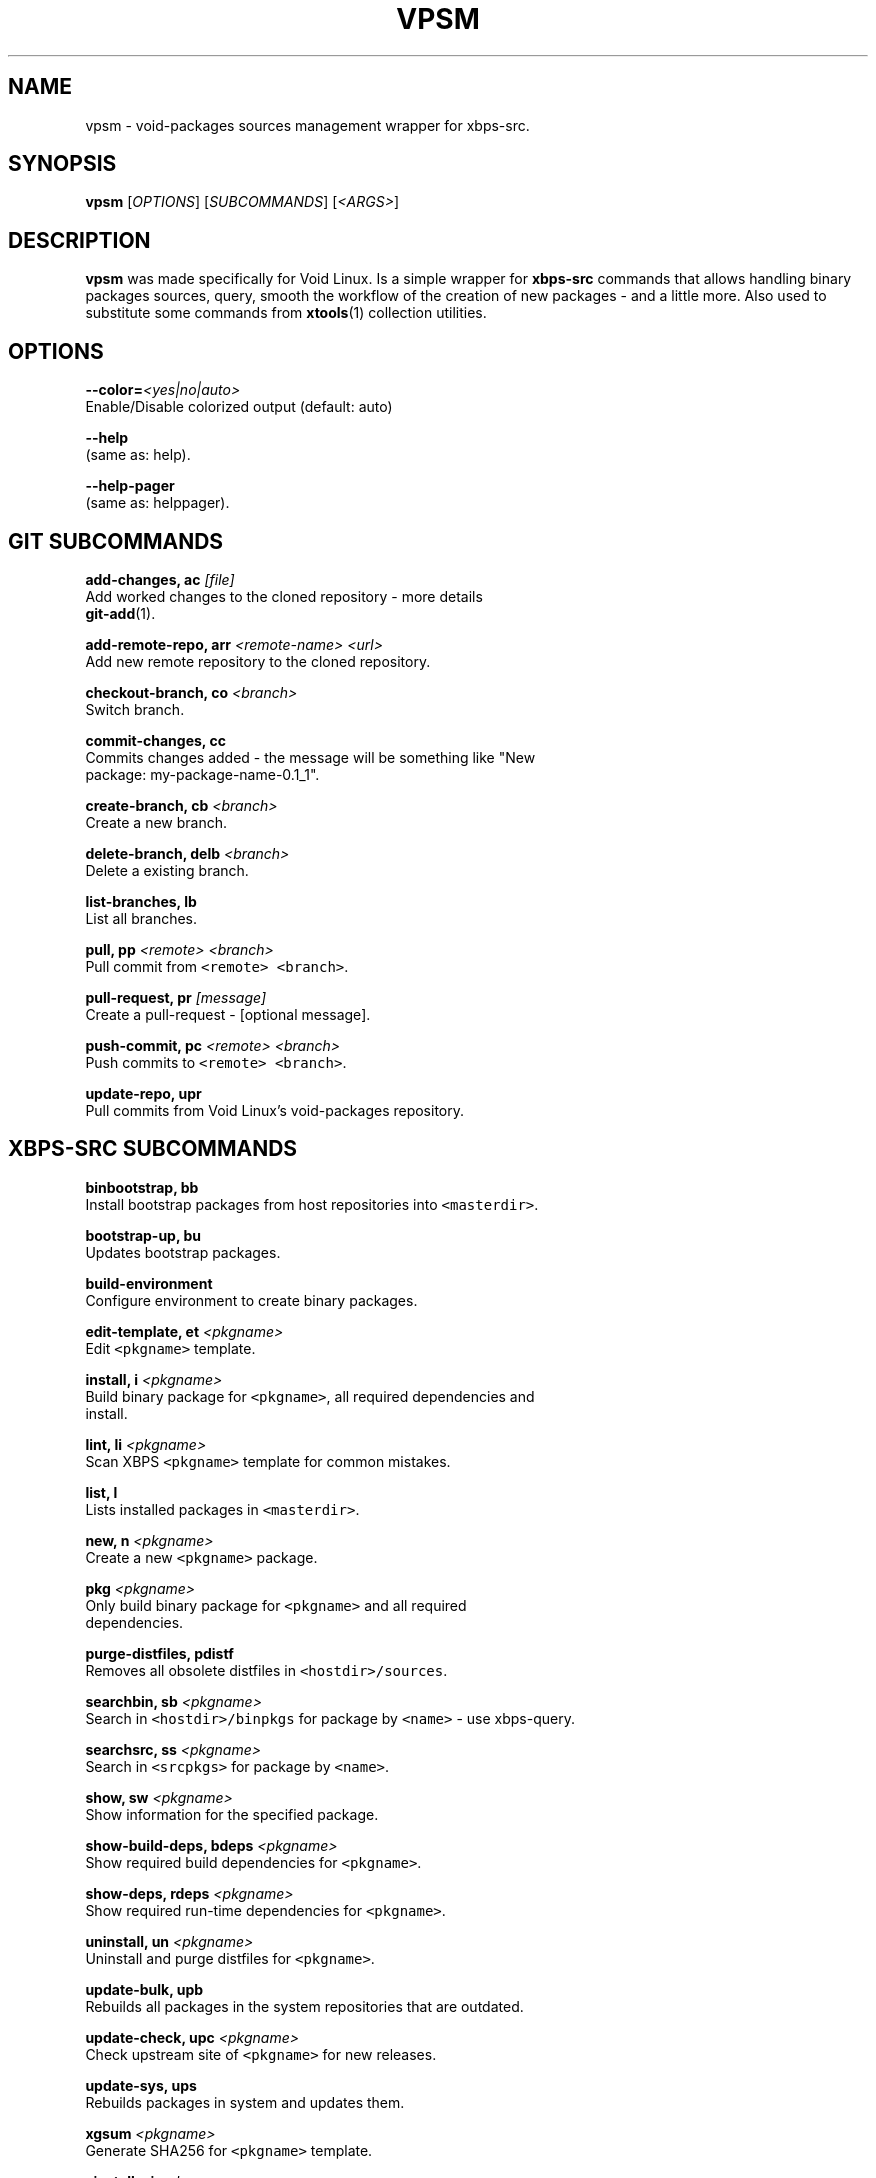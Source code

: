.TH VPSM 1 "OCTUBER 2018" Linux "User Manuals"
.SH NAME
.PP
vpsm \- void\-packages sources management wrapper for xbps\-src.

.SH SYNOPSIS
.PP
\fBvpsm\fP [\fIOPTIONS\fP] [\fISUBCOMMANDS\fP] [\fI<ARGS>\fP]

.SH DESCRIPTION
.PP
\fBvpsm\fP was made specifically for Void Linux. Is a simple wrapper for \fBxbps\-src\fP commands that allows handling binary packages sources, query, smooth the workflow of the creation of new packages \- and a little more. Also used to substitute some commands from \fBxtools\fP(1) collection utilities.

.SH OPTIONS
.PP
\fB\-\-color=\fP\fI<yes|no|auto>\fP
  Enable/Disable colorized output (default: auto)

.PP
\fB\-\-help\fP
  (same as: help).

.PP
\fB\-\-help\-pager\fP
  (same as: helppager).

.SH GIT SUBCOMMANDS
.PP
\fBadd\-changes, ac\fP \fI[file]\fP
  Add worked changes to the cloned repository \- more details
  \fBgit\-add\fP(1).

.PP
\fBadd\-remote\-repo, arr\fP \fI<remote-name> <url>\fP
  Add new remote repository to the cloned repository.

.PP
\fBcheckout\-branch, co\fP \fI<branch>\fP
  Switch branch.

.PP
\fBcommit\-changes, cc\fP
  Commits changes added \- the message will be something like "New
  package: my\-package\-name\-0.1\_1".

.PP
\fBcreate\-branch, cb\fP \fI<branch>\fP
  Create a new branch.

.PP
\fBdelete\-branch, delb\fP \fI<branch>\fP
  Delete a existing branch.

.PP
\fBlist\-branches, lb\fP
  List all branches.

.PP
\fBpull, pp\fP \fI<remote> <branch>\fP
  Pull commit from \fB\fC<remote> <branch>\fR\&.

.PP
\fBpull\-request, pr\fP \fI[message]\fP
  Create a pull\-request \- [optional message].

.PP
\fBpush\-commit, pc\fP \fI<remote> <branch>\fP
  Push commits to \fB\fC<remote> <branch>\fR\&.

.PP
\fBupdate\-repo, upr\fP
  Pull commits from Void Linux's void\-packages repository.

.SH XBPS\-SRC SUBCOMMANDS
.PP
\fBbinbootstrap, bb\fP
  Install bootstrap packages from host repositories into \fB\fC<masterdir>\fR\&.

.PP
\fBbootstrap\-up, bu\fP
  Updates bootstrap packages.

.PP
\fBbuild\-environment\fP
  Configure environment to create binary packages.

.PP
\fBedit\-template, et\fP \fI<pkgname>\fP
  Edit \fB\fC<pkgname>\fR template.

.PP
\fBinstall, i\fP \fI<pkgname>\fP
  Build binary package for \fB\fC<pkgname>\fR, all required dependencies and
  install.

.PP
\fBlint, li\fP \fI<pkgname>\fP
  Scan XBPS \fB\fC<pkgname>\fR template for common mistakes.

.PP
\fBlist, l\fP
  Lists installed packages in \fB\fC<masterdir>\fR\&.

.PP
\fBnew, n\fP \fI<pkgname>\fP
  Create a new \fB\fC<pkgname>\fR package.

.PP
\fBpkg\fP \fI<pkgname>\fP
  Only build binary package for \fB\fC<pkgname>\fR and all required
  dependencies.

.PP
\fBpurge\-distfiles, pdistf\fP
  Removes all obsolete distfiles in \fB\fC<hostdir>/sources\fR\&.

.PP
\fBsearchbin, sb\fP \fI<pkgname>\fP
  Search in \fB\fC<hostdir>/binpkgs\fR for package by \fB\fC<name>\fR \- use xbps\-query.

.PP
\fBsearchsrc, ss\fP \fI<pkgname>\fP
  Search in \fB\fC<srcpkgs>\fR for package by \fB\fC<name>\fR\&.

.PP
\fBshow, sw\fP \fI<pkgname>\fP
  Show information for the specified package.

.PP
\fBshow\-build\-deps, bdeps\fP \fI<pkgname>\fP
  Show required build dependencies for \fB\fC<pkgname>\fR\&.

.PP
\fBshow\-deps, rdeps\fP \fI<pkgname>\fP
  Show required run\-time dependencies for \fB\fC<pkgname>\fR\&.

.PP
\fBuninstall, un\fP \fI<pkgname>\fP
  Uninstall and purge distfiles for \fB\fC<pkgname>\fR\&.

.PP
\fBupdate\-bulk, upb\fP
  Rebuilds all packages in the system repositories that are outdated.

.PP
\fBupdate\-check, upc\fP \fI<pkgname>\fP
  Check upstream site of \fB\fC<pkgname>\fR for new releases.

.PP
\fBupdate\-sys, ups\fP
  Rebuilds packages in system and updates them.

.PP
\fBxgsum\fP \fI<pkgname>\fP
  Generate SHA256 for \fB\fC<pkgname>\fR template.

.PP
\fBxinstall, xi\fP \fI<pkgname>\fP
  Like xbps\-install \-S \fB\fC<pkgname>\fR, but take cwd repo and sudo/su into
  account.

.SH ENVIRONMENT
.PP
\fBXBPS\_DISTDIR\fP
  The void\-packages repository directory path passed to the \fBvpsm\fP
  command.

.SH BUGS
.PP
All bugs should be reported to 
\[la]https://github.com/sinetoami/vpsm\[ra]

.SH AUTHOR
.PP
\fB\fCSinésio Neto <sinetoami> <sinetoami@gmail.com>\fR

.SH SEE ALSO
.PP
\fBxtools\fP(1), \fBgit\-add\fP(1)

.SH SEE ALSO
.PP
MIT License
